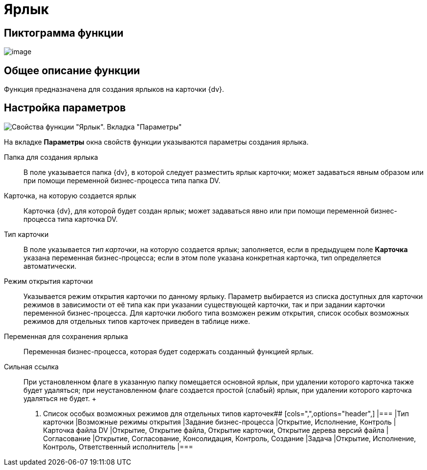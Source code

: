 = Ярлык

== Пиктограмма функции

image:Buttons/Function_Shortcut.png[image]

== Общее описание функции

Функция предназначена для создания ярлыков на карточки {dv}.

== Настройка параметров

image::Parameters_Shortcut.png[ Свойства функции "Ярлык". Вкладка "Параметры"]

На вкладке *Параметры* окна свойств функции указываются параметры создания ярлыка.

Папка для создания ярлыка::
  В поле указывается папка {dv}, в которой следует разместить ярлык карточки; может задаваться явным образом или при помощи переменной бизнес-процесса типа папка DV.
Карточка, на которую создается ярлык::
  Карточка {dv}, для которой будет создан ярлык; может задаваться явно или при помощи переменной бизнес-процесса типа карточка DV.
Тип карточки::
  В поле указывается [.keyword .parmname]_тип карточки_, на которую создается ярлык; заполняется, если в предыдущем поле *Карточка* указана переменная бизнес-процесса; если в этом поле указана конкретная карточка, тип определяется автоматически.
Режим открытия карточки::
  Указывается режим открытия карточки по данному ярлыку. Параметр выбирается из списка доступных для карточки режимов в зависимости от её типа как при указании существующей карточки, так и при задании карточки переменной бизнес-процесса. Для карточки любого типа возможен режим открытия, список особых возможных режимов для отдельных типов карточек приведен в таблице ниже.
Переменная для сохранения ярлыка::
  Переменная бизнес-процесса, которая будет содержать созданный функцией ярлык.
Сильная ссылка::
  При установленном флаге в указанную папку помещается основной ярлык, при удалении которого карточка также будет удаляться; при неустановленном флаге создается простой (слабый) ярлык, при удалении которого карточка удаляться не будет.
  +
  . Список особых возможных режимов для отдельных типов карточек##
  [cols=",",options="header",]
  |===
  |Тип карточки |Возможные режимы открытия
  |Задание бизнес-процесса |Открытие, Исполнение, Контроль
  |Карточка файла DV |Открытие, Открытие файла, Открытие карточки, Открытие дерева версий файла
  |Согласование |Открытие, Согласование, Консолидация, Контроль, Создание
  |Задача |Открытие, Исполнение, Контроль, Ответственный исполнитель
  |===
